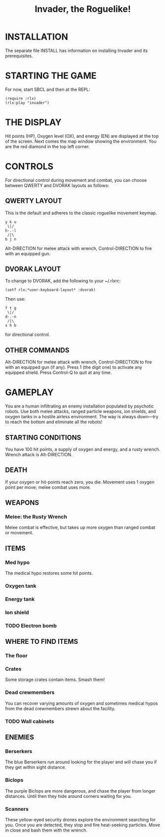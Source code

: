 #+TITLE: Invader, the Roguelike!

* INSTALLATION

The separate file INSTALL has information on installing Invader and
its prerequisites.

* STARTING THE GAME

For now, start SBCL and then at the REPL: 

: (require :rlx)
: (rlx:play "invader")

* THE DISPLAY

Hit points (HP), Oxygen level (OX), and energy (EN) are displayed at
the top of the screen. Next comes the map window showing the
environment. You are the red diamond in the top left corner. 

* CONTROLS

For directional control during movement and combat, you can choose
between QWERTY and DVORAK layouts as follows:

** QWERTY LAYOUT

This is the default and adheres to the classic roguelike movement
keymap.

: y k u
:  \|/
: h-.-l
:  /|\ 
: b j n


Alt-DIRECTION for melee attack with wrench, Control-DIRECTION to
fire with an equipped gun.

** DVORAK LAYOUT

To change to DVORAK, add the following to your ~/.rlxrc:

: (setf rlx:*user-keyboard-layout* :dvorak)

Then use:
 
: f t g
:  \|/
: d-.-n
:  /|\ 
: x h b
   
for directional control. 

** OTHER COMMANDS

Alt-DIRECTION for melee attack with wrench, Control-DIRECTION to fire
with an equipped gun (if any). Press 1 (the digit one) to activate
any equipped shield. Press Control-Q to quit at any time. 

* GAMEPLAY

You are a human infiltrating an enemy installation populated by
psychotic robots. Use both melee attacks, ranged particle weapons, ion
shields, and oxygen tanks in a hostile airless environment. The way is
always down---try to reach the bottom and eliminate all the robots!

** STARTING CONDITIONS

You have 100 hit points, a supply of oxygen and energy, and a rusty
wrench. Wrench attack is Alt-DIRECTION.

** DEATH

If your oxygen or hit-points reach zero, you die. Movement uses 1
oxygen point per move; melee combat uses more. 

** WEAPONS

*** Melee: the Rusty Wrench

Melee combat is effective, but takes up more oxygen than ranged combat
or movement.

** ITEMS

*** Med hypo 

The medical hypo restores some hit points. 

*** Oxygen tank
*** Energy tank
*** Ion shield
*** TODO Electron bomb

** WHERE TO FIND ITEMS

*** The floor
*** Crates

Some storage crates contain items. Smash them!

*** Dead crewmembers

You can recover varying amounts of oxygen and sometimes medical
hypos from the dead crewmembers strewn about the facility. 

*** TODO Wall cabinets

** ENEMIES   

*** Berserkers

The blue Berserkers run around looking for the player and will chase
you if they get within sight distance. 

*** Biclops 

The purple Biclops are more dangerous, and chase the player from longer distances.
Until then they hide around corners waiting for you.

*** Scanners

These yellow-eyed security drones explore the environment searching
for you. Once you are detected, they stop and fire heat-seeking
particles. Move in close and bash them with the wrench.


